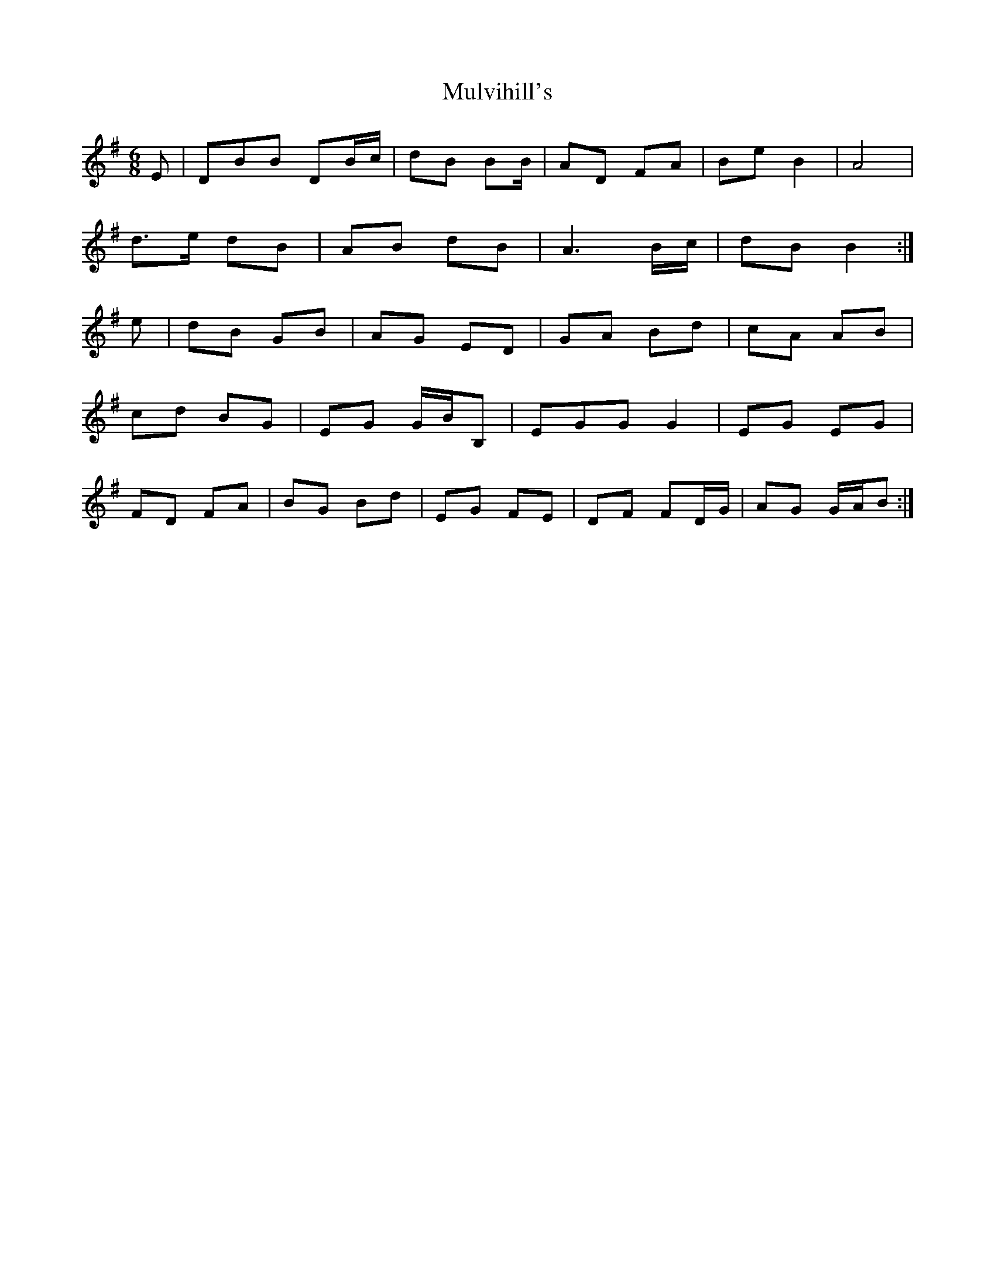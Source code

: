X:34
T:Mulvihill's
Z: id:dc-jig-101
M:6/8
L:1/8
K:G Major
E|DBB DB/c/|dB B2/B/|AD FA|Be B2|A4|!
d>e dB|AB dB|A3 B/c/|dB B2:|!
e|dB GB|AG ED|GA Bd|cA AB|!
cd BG|EG G/B/2B,|EGG G2|EG EG|!
FD FA|BG Bd|EG FE|DF FD/G/|AG G/A/B:|!